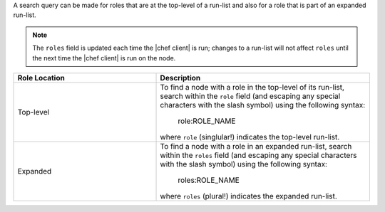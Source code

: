 .. The contents of this file are included in multiple topics.
.. This file should not be changed in a way that hinders its ability to appear in multiple documentation sets.


A search query can be made for roles that are at the top-level of a run-list and also for a role that is part of an expanded run-list.

.. note:: The ``roles`` field is updated each time the |chef client| is run; changes to a run-list will not affect ``roles`` until the next time the |chef client| is run on the node. 

.. list-table::
   :widths: 200 300
   :header-rows: 1

   * - Role Location
     - Description
   * - Top-level
     - To find a node with a role in the top-level of its run-list, search within the ``role`` field (and escaping any special characters with the slash symbol) using the following syntax:
	 
	   .. code-block:: ruby
       
          role:ROLE_NAME
       
       where ``role`` (singlular!) indicates the top-level run-list.
   * - Expanded
     - To find a node with a role in an expanded run-list, search within the ``roles`` field (and escaping any special characters with the slash symbol) using the following syntax:
	 
	   .. code-block:: ruby
       
          roles:ROLE_NAME
       
       where ``roles`` (plural!) indicates the expanded run-list.